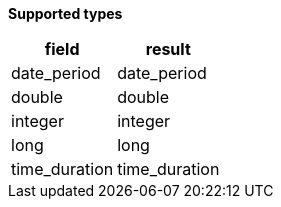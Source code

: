 // This is generated by ESQL's AbstractFunctionTestCase. Do no edit it. See ../README.md for how to regenerate it.

*Supported types*

[%header.monospaced.styled,format=dsv,separator=|]
|===
field | result
date_period | date_period
double | double
integer | integer
long | long
time_duration | time_duration
|===
